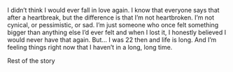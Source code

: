 #+TITLE Unknown

I didn’t think I would ever fall in love again. I know that everyone says that after a heartbreak, but the difference is that I’m not heartbroken. I’m not cynical, or pessimistic, or sad. I’m just someone who once felt something bigger than anything else I’d ever felt and when I lost it, 
I honestly believed I would never have that again. But... I was 22 then and life is long. And I’m feeling things right now that I haven’t in a long, long time. 

Rest of the story
